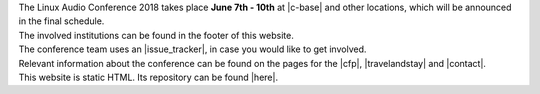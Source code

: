 .. title: About
.. slug: about
.. date: 2018-01-07 19:38:41 UTC+01:00
.. tags: help, c-base, tu-berlin, spektrum
.. category: 
.. link: 
.. description: 
.. type: text

| The Linux Audio Conference 2018 takes place **June 7th - 10th** at |c-base| and
  other locations, which will be announced in the final schedule.
| The involved institutions can be found in the footer of this website.
| The conference team uses an |issue_tracker|, in case you would like to get
  involved.

| Relevant information about the conference can be found on the pages for the
  |cfp|, |travelandstay| and |contact|.

| This website is static HTML. Its repository can be found |here|.

.. |c-base| raw:: html

  <a href="https://c-base.org" target="_blank">c-base</a>

.. |issue_tracker| raw:: html

  <a href="https://github.com/linuxaudio/conference2018" target="_blank">issue tracker</a>

.. |cfp| raw:: html

  <a href="/pages/cfp" target="_blank">call for papers and works</a>

.. |travelandstay| raw:: html

  <a href="/pages/travel-and-stay" target="_blank">travel and stay</a>

.. |contact| raw:: html

  <a href="/pages/contact" target="_blank">contact</a>

.. |here| raw:: html

  <a href="https://github.com/linuxaudio/lac2018" target="_blank">here</a>

